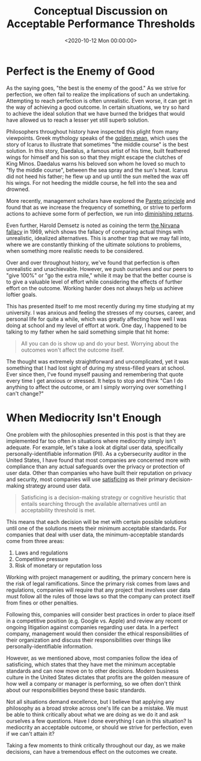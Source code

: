 #+date:        <2020-10-12 Mon 00:00:00>
#+title:       Conceptual Discussion on Acceptable Performance Thresholds
#+description: Examination of decision-making principles relating to achieving sufficient quality levels, including trade-offs between perfection and adequacy in professional and operational contexts.
#+slug:        mediocrity
#+filetags:    :mediocrity:decision-making:philosophy:

* Perfect is the Enemy of Good

As the saying goes, "the best is the enemy of the good." As we strive for
perfection, we often fail to realize the implications of such an undertaking.
Attempting to reach perfection is often unrealistic. Even worse, it can get in
the way of achieving a good outcome. In certain situations, we try so hard to
achieve the ideal solution that we have burned the bridges that would have
allowed us to reach a lesser yet still superb solution.

Philosophers throughout history have inspected this plight from many viewpoints.
Greek mythology speaks of the [[https://en.wikipedia.org/wiki/Golden_mean_(philosophy)][golden mean]], which uses the story of Icarus to
illustrate that sometimes "the middle course" is the best solution. In this
story, Daedalus, a famous artist of his time, built feathered wings for himself
and his son so that they might escape the clutches of King Minos. Daedalus warns
his beloved son whom he loved so much to "fly the middle course", between the
sea spray and the sun's heat. Icarus did not heed his father; he flew up and up
until the sun melted the wax off his wings. For not heeding the middle course,
he fell into the sea and drowned.

More recently, management scholars have explored the [[https://en.wikipedia.org/wiki/Pareto_principle][Pareto principle]] and found
that as we increase the frequency of something, or strive to perform actions to
achieve some form of perfection, we run into [[https://en.wikipedia.org/wiki/Diminishing_returns][diminishing returns]].

Even further, Harold Demsetz is noted as coining the term [[https://en.wikipedia.org/wiki/Nirvana_fallacy][the Nirvana fallacy]] in
1969, which shows the fallacy of comparing actual things with unrealistic,
idealized alternatives. This is another trap that we may fall into, where we are
constantly thinking of the ultimate solutions to problems, when something more
realistic needs to be considered.

Over and over throughout history, we've found that perfection is often
unrealistic and unachievable. However, we push ourselves and our peers to "give
100%" or "go the extra mile," while it may be that the better course is to give
a valuable level of effort while considering the effects of further effort on
the outcome. Working harder does not always help us achieve loftier goals.

This has presented itself to me most recently during my time studying at my
university. I was anxious and feeling the stresses of my courses, career, and
personal life for quite a while, which was greatly affecting how well I was
doing at school and my level of effort at work. One day, I happened to be
talking to my father when he said something simple that hit home:

#+begin_quote
All you can do is show up and do your best. Worrying about the outcomes won't
affect the outcome itself.
#+end_quote

The thought was extremely straightforward and uncomplicated, yet it was
something that I had lost sight of during my stress-filled years at school. Ever
since then, I've found myself pausing and remembering that quote every time I
get anxious or stressed. It helps to stop and think "Can I do anything to affect
the outcome, or am I simply worrying over something I can't change?"

* When Mediocrity Isn't Enough

One problem with the philosophies presented in this post is that they are
implemented far too often in situations where mediocrity simply isn't adequate.
For example, let's take a look at digital user data, specifically
personally-identifiable information (PII). As a cybersecurity auditor in the
United States, I have found that most companies are concerned more with
compliance than any actual safeguards over the privacy or protection of user
data. Other than companies who have built their reputation on privacy and
security, most companies will use [[https://en.wikipedia.org/wiki/Satisficing][satisficing]] as their primary decision-making
strategy around user data.

#+begin_quote
Satisficing is a decision-making strategy or cognitive heuristic that entails
searching through the available alternatives until an acceptability threshold is
met.
#+end_quote

This means that each decision will be met with certain possible solutions until
one of the solutions meets their minimum acceptable standards. For companies
that deal with user data, the minimum-acceptable standards come from three
areas:

1. Laws and regulations
2. Competitive pressure
3. Risk of monetary or reputation loss

Working with project management or auditing, the primary concern here is the
risk of legal ramifications. Since the primary risk comes from laws and
regulations, companies will require that any project that involves user data
must follow all the rules of those laws so that the company can protect itself
from fines or other penalties.

Following this, companies will consider best practices in order to place itself
in a competitive position (e.g. Google vs. Apple) and review any recent or
ongoing litigation against companies regarding user data. In a perfect company,
management would then consider the ethical responsibilities of their
organization and discuss their responsibilities over things like
personally-identifiable information.

However, as we mentioned above, most companies follow the idea of satisficing,
which states that they have met the minimum acceptable standards and can now
move on to other decisions. Modern business culture in the United States
dictates that profits are the golden measure of how well a company or manager is
performing, so we often don't think about our responsibilities beyond these
basic standards.

Not all situations demand excellence, but I believe that applying any philosophy
as a broad stroke across one's life can be a mistake. We must be able to think
critically about what we are doing as we do it and ask ourselves a few
questions. Have I done everything I can in this situation? Is mediocrity an
acceptable outcome, or should we strive for perfection, even if we can't attain
it?

Taking a few moments to think critically throughout our day, as we make
decisions, can have a tremendous effect on the outcomes we create.
